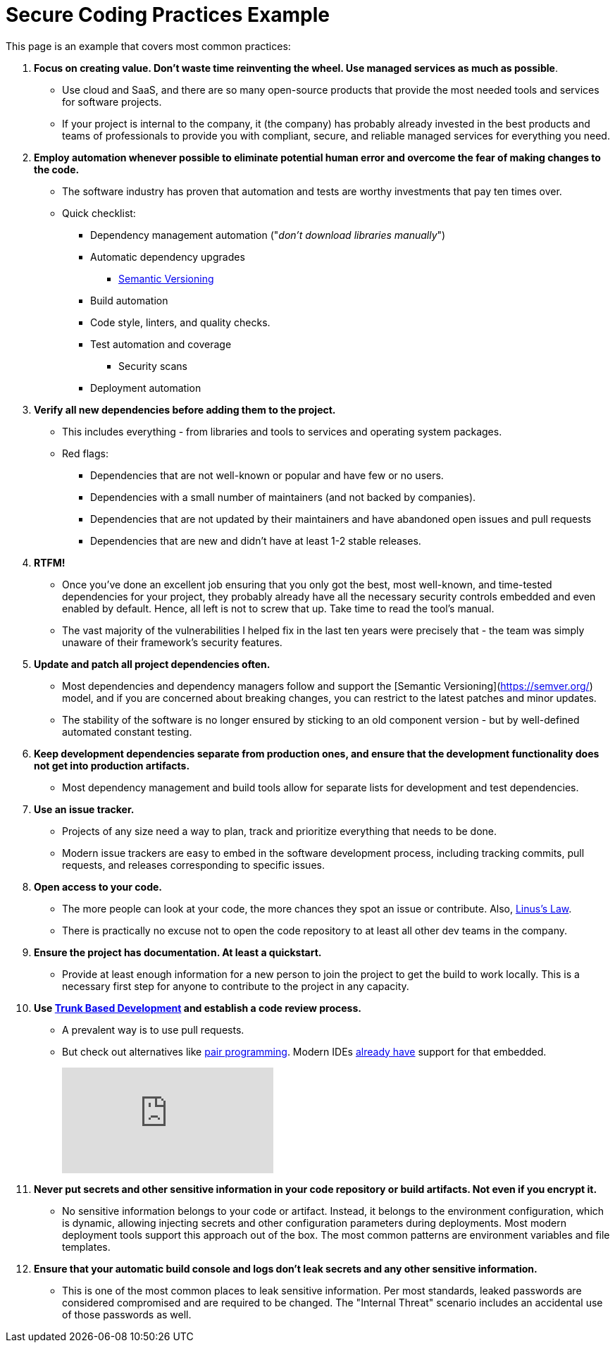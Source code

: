= Secure Coding Practices Example

This page is an example that covers most common practices:

. *Focus on creating value.
Don't waste time reinventing the wheel.
Use managed services as much as possible*.
* Use cloud and SaaS, and there are so many open-source products that provide the most needed tools and services for software projects.
* If your project is internal to the company, it (the company) has probably already invested in the best products and teams of professionals to provide you with compliant, secure, and reliable managed services for everything you need.

. *Employ automation whenever possible to eliminate potential human error and overcome the fear of making changes to the code.*
* The software industry has proven that automation and tests are worthy investments that pay ten times over.
* Quick checklist:
** Dependency management automation ("_don't download libraries manually_")
** Automatic dependency upgrades
*** https://semver.org/[Semantic Versioning]
** Build automation
** Code style, linters, and quality checks.
** Test automation and coverage
*** Security scans
** Deployment automation

. *Verify all new dependencies before adding them to the project.*
* This includes everything - from libraries and tools to services and operating system packages.
* Red flags:
** Dependencies that are not well-known or popular and have few or no users.
** Dependencies with a small number of maintainers (and not backed by companies).
** Dependencies that are not updated by their maintainers and have abandoned open issues and pull requests
** Dependencies that are new and didn't have at least 1-2 stable releases.

. **RTFM!**
* Once you've done an excellent job ensuring that you only got the best, most well-known, and time-tested dependencies for your project, they probably already have all the necessary security controls embedded and even enabled by default.
Hence, all left is not to screw that up.
Take time to read the tool's manual.
* The vast majority of the vulnerabilities I helped fix in the last ten years were precisely that - the team was simply unaware of their framework's security features.

. **Update and patch all project dependencies often.**
* Most dependencies and dependency managers follow and support the [Semantic Versioning](https://semver.org/) model, and if you are concerned about breaking changes, you can restrict to the latest patches and minor updates.
* The stability of the software is no longer ensured by sticking to an old component version - but by well-defined automated constant testing.

. **Keep development dependencies separate from production ones, and ensure that the development functionality does not get into production artifacts.**
* Most dependency management and build tools allow for separate lists for development and test dependencies.

. **Use an issue tracker.**
* Projects of any size need a way to plan, track and prioritize everything that needs to be done.
* Modern issue trackers are easy to embed in the software development process, including tracking commits, pull requests, and releases corresponding to specific issues.

. **Open access to your code.**
* The more people can look at your code, the more chances they spot an issue or contribute.
Also, https://en.wikipedia.org/wiki/Linus's_law[Linus's Law].
* There is practically no excuse not to open the code repository to at least all other dev teams in the company.

. **Ensure the project has documentation.
At least a quickstart.**
* Provide at least enough information for a new person to join the project to get the build to work locally.
This is a necessary first step for anyone to contribute to the project in any capacity.
. **Use https://trunkbaseddevelopment.com[Trunk Based Development] and establish a code review process.**
* A prevalent way is to use pull requests.
* But check out alternatives like https://en.wikipedia.org/wiki/Pair_programming[pair programming].
Modern IDEs https://www.jetbrains.com/code-with-me/[already have] support for that embedded.
+
video::ASOSEiJCyEM[youtube]

. **Never put secrets and other sensitive information in your code repository or build artifacts.
Not even if you encrypt it.**
* No sensitive information belongs to your code or artifact.
Instead, it belongs to the environment configuration, which is dynamic, allowing injecting secrets and other configuration parameters during deployments.
Most modern deployment tools support this approach out of the box.
The most common patterns are environment variables and file templates.

. **Ensure that your automatic build console and logs don't leak secrets and any other sensitive information.**
* This is one of the most common places to leak sensitive information.
Per most standards, leaked passwords are considered compromised and are required to be changed.
The "Internal Threat" scenario includes an accidental use of those passwords as well.
